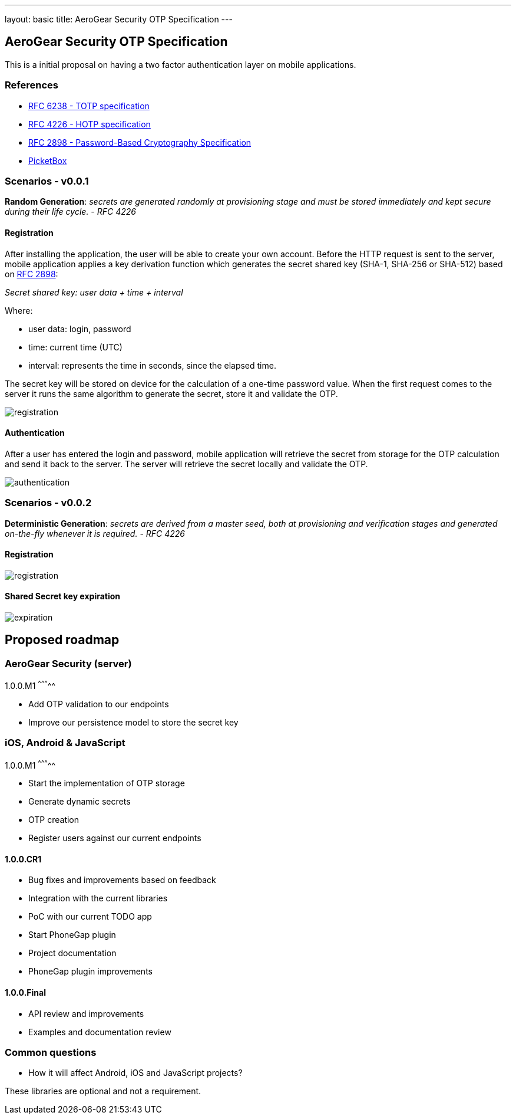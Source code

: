 ---
layout: basic
title: AeroGear Security OTP Specification 
---

AeroGear Security OTP Specification 
-----------------------------------

This is a initial proposal on having a two factor authentication layer
on mobile applications.

References
~~~~~~~~~~

* http://tools.ietf.org/html/rfc6238[RFC 6238 - TOTP specification]
* http://tools.ietf.org/html/rfc4226[RFC 4226 - HOTP specification]
* http://tools.ietf.org/html/rfc2898[RFC 2898 - Password-Based
Cryptography Specification]
* https://github.com/picketbox[PicketBox]

Scenarios - v0.0.1
~~~~~~~~~~~~~~~~~~

*Random Generation*: _secrets are generated randomly at provisioning
stage and must be stored immediately and kept secure during their life
cycle. - RFC 4226_

Registration
^^^^^^^^^^^^

After installing the application, the user will be able to create your
own account. Before the HTTP request is sent to the server, mobile
application applies a key derivation function which generates the secret
shared key (SHA-1, SHA-256 or SHA-512) based on
http://tools.ietf.org/html/rfc2898[RFC 2898]:

_Secret shared key: user data + time + interval_

Where:

* user data: login, password
* time: current time (UTC)
* interval: represents the time in seconds, since the elapsed time.

The secret key will be stored on device for the calculation of a
one-time password value. When the first request comes to the server it
runs the same algorithm to generate the secret, store it and validate
the OTP.

image:img/aerogear_otp_registrationv0.0.1.jpg[registration]

Authentication
^^^^^^^^^^^^^^

After a user has entered the login and password, mobile application will
retrieve the secret from storage for the OTP calculation and send it
back to the server. The server will retrieve the secret locally and
validate the OTP.

image:img/aerogear_otp_authenticationv0.0.1.jpg[authentication]

Scenarios - v0.0.2
~~~~~~~~~~~~~~~~~~

*Deterministic Generation*: _secrets are derived from a master seed,
both at provisioning and verification stages and generated on-the-fly
whenever it is required. - RFC 4226_

Registration
^^^^^^^^^^^^

image:img/aerogear_otp_registrationv0.0.2.jpg[registration]

Shared Secret key expiration
^^^^^^^^^^^^^^^^^^^^^^^^^^^^

image:img/aerogear_otp_secret_expirationv0.0.2.jpg[expiration]

Proposed roadmap
----------------

AeroGear Security (server)
~~~~~~~~~~~~~~~~~~~~~~~~~~

1.0.0.M1
^^^^^^^^^^^

* Add OTP validation to our endpoints
* Improve our persistence model to store the secret key

iOS, Android & JavaScript
~~~~~~~~~~~~~~~~~~~~~~~~~

1.0.0.M1
^^^^^^^^^^^

* Start the implementation of OTP storage
* Generate dynamic secrets
* OTP creation
* Register users against our current endpoints

1.0.0.CR1
^^^^^^^^^

* Bug fixes and improvements based on feedback
* Integration with the current libraries
* PoC with our current TODO app
* Start PhoneGap plugin

* Project documentation
* PhoneGap plugin improvements

1.0.0.Final
^^^^^^^^^^^

* API review and improvements
* Examples and documentation review

Common questions
~~~~~~~~~~~~~~~~

* How it will affect Android, iOS and JavaScript projects?

These libraries are optional and not a requirement.

